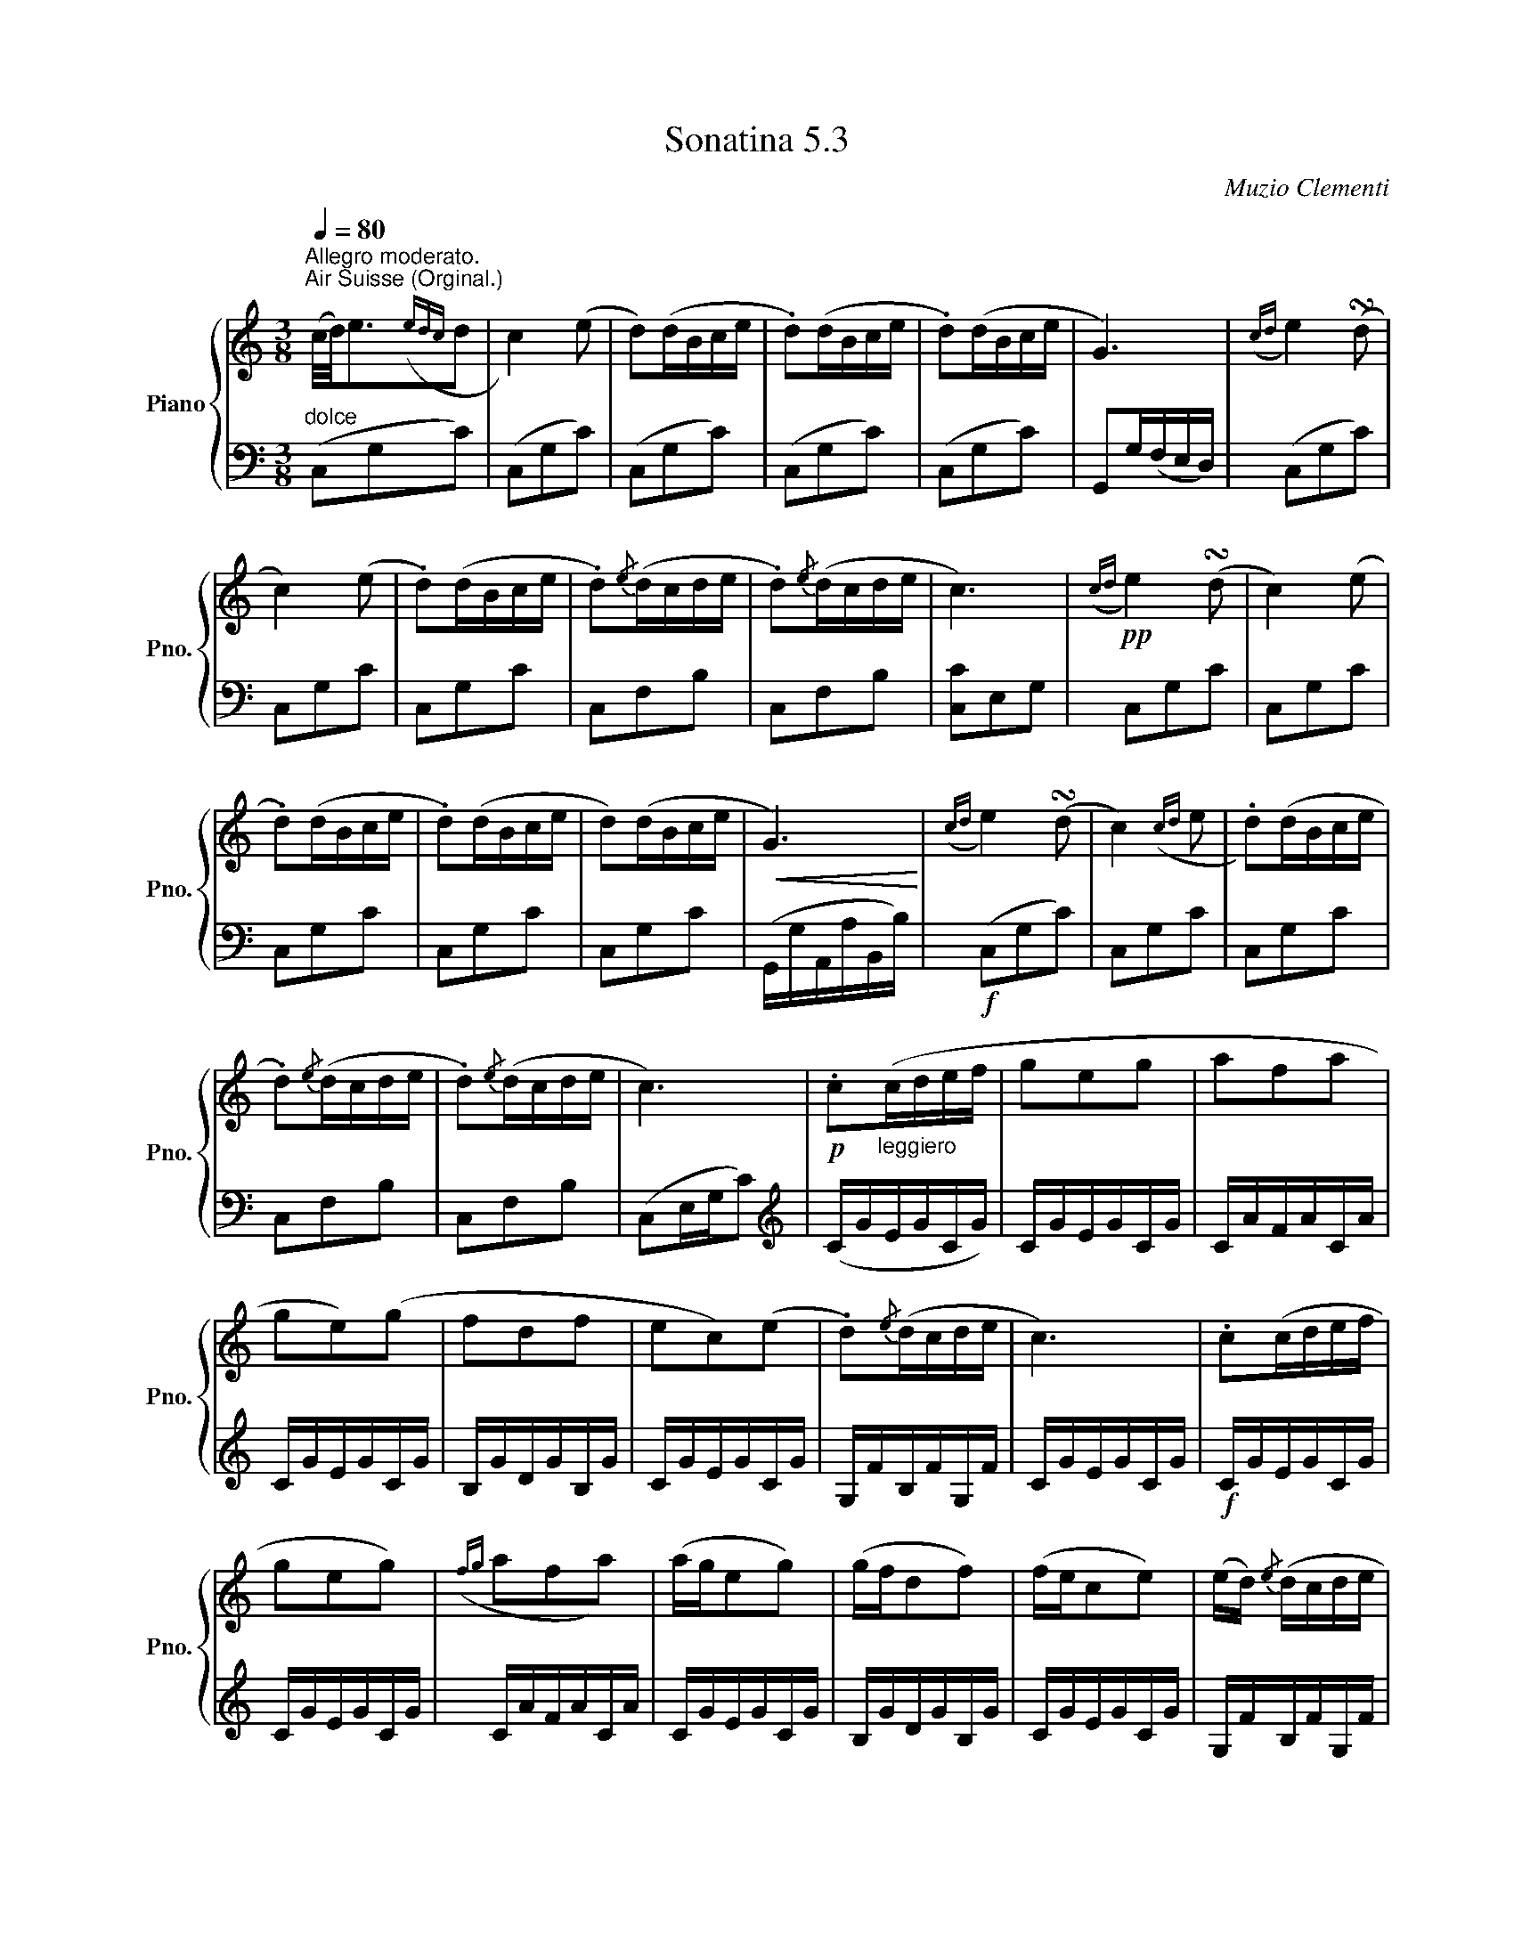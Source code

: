 X:53
T:Sonatina 5.3
C:Muzio Clementi
Z:Public Domain (PianoXML typeset)
%%score { ( 1 2 ) | ( 3 4 ) }
L:1/8
M:3/8
Q:1/4=80
I:linebreak $
K:C
V:1 treble nm="Piano" snm="Pno."
L:1/16
V:2 treble
V:3 bass
V:4 bass
V:1
"^Allegro moderato.""_dolce""^Air Suisse (Orginal.)"(c/d/)e3({edc}d2 | %753
 c4) (e2 | d2)(dBce | .d2)(dBce | .d2)(dBce | G6) |({cd}e4) (!turn!d2 |$ c4) (e2 | .d2)(dBce | %761
 .d2){/e}(dcde | .d2){/e}(dcde | c6) |!pp!({cd}e4) (!turn!d2 | c4) (e2 |$ .d2)(dBce | .d2)(dBce | %768
 d2)(dBce |!<(! G6)!<)! |({cd}e4) (!turn!d2 | c4)({cd}e2 | .d2)(dBce |$ .d2){/e}(dcde | %774
 .d2){/e}(dcde | c6) |!p! .c2"_leggiero"(cdef | g2e2g2 | a2f2a2 |$ g2e2)(g2 | %780
 f2d2f2 | e2c2)(e2 | .d2){/e}(dcde | c6) | .c2(cdef |$ g2e2g2) | %786
({fg}a2f2a2) | (age2g2) | (gfd2f2) | (fec2e2) | (ed){/e} (dcde |$ c6) | %792
 (gf.d2).d2 | (fe.c2).c2 | (ed.B2).B2 | (c/d/c/B/ cdef | %796
 gf.d2).d2 |$ (fe.c2).c2 |"_rallent." (c/d/c/B/ c)(.d.e.^f) | !fermata![Bg]6 | %800
"^a tempo""_dolce"({cd}e4) (!turn!d2 | c4) (e2 | .d2)(dBce |$ .d2)(dBce | .d2)(dBce | G6) | %806
({cd}e4) (!turn!d2 | c4) (e2 | .d2)(dBce | .d2){/e}(dcde |$ .d2){/e}(dcde |!<(! c6)!<)! | %812
!f!({c'd'} e'4) (!turn!d'2 | c'4) ({c'd'}e'2 | .d'2)(d'bc'e' | .d'2)(d'bc'e' |$ %816
 .d'2)(d'bc'e' | g6) |({c'd'}e'4) (!turn!d'2 | c'4)({c'd'}e'2 | .d'2)d'-bc'e' | %821
 d'2{/d'}(d'c'd'e' |$ .d'2){/e'}(d'c'd'e' |!ff! .c'2){/d'}(c'bc'e' | %824
 .g2){/a}(g^fgc' | .e2){/f}(edeg | .c2).c2.c2 | c6 |$ %828
[K:bass]!p!!>(!{CD} E4 (!turn!D2!>)! | C2.G,2).G,2 |!>(!{CD} E4 (!turn!D2 | C2) z2 z2!>)! | %832
!pp! .[E,G,]2 z2 z2 | .[E,C]2 z2 z2 |]$ %834
V:3
(C,G,C) | (C,G,C) | %754
 (C,G,C) | (C,G,C) | (C,G,C) | G,,G,/(F,/E,/D,/) | (C,G,C) |$ C,G,C | C,G,C | C,F,B, | %762
 C,F,B, | [C,C]E,G, | C,G,C | C,G,C |$ C,G,C | C,G,C | C,G,C | (G,,/G,/A,,/A,/B,,/B,/) | %770
!f! (C,G,C) | C,G,C | C,G,C |$ C,F,B, | C,F,B, | (C,E,/G,/C) |[K:treble] (C/G/E/G/C/G/) | %777
 C/G/E/G/C/G/ | C/A/F/A/C/A/ |$ C/G/E/G/C/G/ | B,/G/D/G/B,/G/ | C/G/E/G/C/G/ | %782
 G,/F/B,/F/G,/F/ | C/G/E/G/C/G/ |!f! C/G/E/G/C/G/ |$ C/G/E/G/C/G/ | C/A/F/A/C/A/ | %787
 C/G/E/G/C/G/ | B,/G/D/G/B,/G/ | C/G/E/G/C/G/ | G,/F/B,/F/G,/F/ |$ C/E/C/E/C | %792
[K:bass]!p! z .[G,B,D].[G,B,D] | z .[G,CE].[G,CE] | z .[G,DF].[G,DF] | z .[G,CE].[G,CE] | %796
 z .[G,B,D].[G,B,D] |$ z .[G,CE].[G,CE] | z .[A,C^F].[A,CF] | !fermata![G,D]3 | %800
 (C,G,C) | (C,G,C) | (C,G,C) |$ (C,G,C) | (C,G,C) | G,,(G,/F,/E,/D,/ |!pp! (C,)G,C) | C,G,C | %808
 C,G,C | C,F,B, |$ C,F,B, | (C,/C/G,/C/E,/G,/) | (C,/G,/C,/G,/D,/G,/) | %813
 E,/G,/E,/G,/C,/G,/ | F,/G,/F,/G,/E,/G,/ | F,/G,/F,/G,/E,/G,/ |$ F,/G,/F,/G,/E,/G,/ | %817
 G,,/G,/A,,/G,/B,,/G,/ | C,/G,/C,/G,/D,/G,/ | E,/G,/E,/G,/C,/G,/ | %820
 F,/G,/F,/G,/E,/G,/ | G,,/F,/B,,/F,/G,,/F,/ |$ G,,/F,/B,,/F,/G,,/F,/ | .[C,E,] z z | %824
 .[C,E,] z z | .[C,E,] z z | .[C,E,].[C,E,].[C,E,] | z/(C,/G,,/C,/G,,/C,/) |$ %828
 z/C,/G,,/C,/G,,/C,/ | z/C,/G,,/C,/G,,/C,/ | z/C,/G,,/C,/G,,/C,/ | z/C,/G,,/C,/G,,/C,/ | %832
 z/C,/G,,/C,/G,,/C,/ | C,, z z |]$
V:4
x3|x3| %754
x3|x3|x3|x3|x3|x3|x3|x3| %762
x3|x3|x3|x3|x3|x3|x3|x3| %770
x3|x3|x3|x3|x3|x3|x3|    %777
x3|x3|x3|x3|x3|          %782
x3|x3|x3|x3|x3|
x3|x3|x3|x3|x3|
x3|x3|x3|x3|
x3|x3|x3|x3|x3|
x3|x3|x3|x3|x3|x3|x3|x3| %808
x3|x3|x3|x3|x3|          %813
x3|x3|x3|x3|             %817
x3|x3|x3|
x3|x3|x3|x3|             %824
x3|x3|C,,3|C,,3|
C,,3|C,,3|C,,3|C,,3|x3|]
